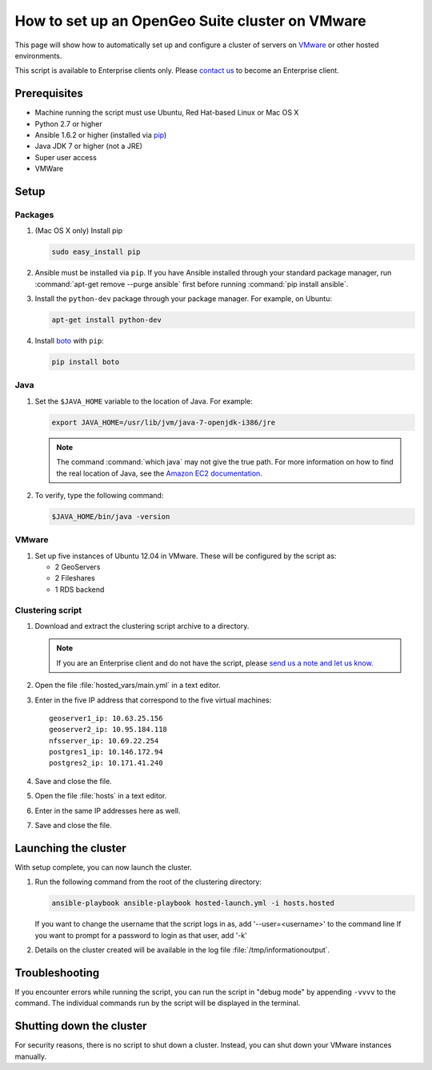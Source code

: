 How to set up an OpenGeo Suite cluster on VMware
================================================

This page will show how to automatically set up and configure a cluster of servers on `VMware <http://vmware.com>`_ or other hosted environments.

This script is available to Enterprise clients only. Please `contact us <http://boundlessgeo.com/about/contact-us/sales/>`_ to become an Enterprise client.

.. todo:: Say more about what the scripts will do.

Prerequisites
-------------

* Machine running the script must use Ubuntu, Red Hat-based Linux or Mac OS X
* Python 2.7 or higher
* Ansible 1.6.2 or higher (installed via `pip <https://pypi.python.org/pypi/pip>`_)
* Java JDK 7 or higher (not a JRE)
* Super user access
* VMWare

.. todo:: Python 3? Check these

.. todo:: What version of VMware?

Setup
-----

.. todo:: VMware setup?

Packages
^^^^^^^^

#. (Mac OS X only) Install pip 

   .. code-block:: bash
      
      sudo easy_install pip

#. Ansible must be installed via ``pip``. If you have Ansible installed through your standard package manager, run :command:`apt-get remove --purge ansible` first before running :command:`pip install ansible`.

#. Install the ``python-dev`` package through your package manager. For example, on Ubuntu:

   .. code-block:: bash

      apt-get install python-dev

#. Install `boto <https://pypi.python.org/pypi/boto/>`_ with ``pip``:

   .. code-block:: bash

      pip install boto

Java
^^^^

#. Set the ``$JAVA_HOME`` variable to the location of Java. For example:

   .. code-block:: bash

      export JAVA_HOME=/usr/lib/jvm/java-7-openjdk-i386/jre

   .. note:: The command :command:`which java` may not give the true path. For more information on how to find the real location of Java, see the `Amazon EC2 documentation <http://docs.aws.amazon.com/AWSEC2/latest/CommandLineReference/set-up-ec2-cli-linux.html#java_runtime_linux>`_.

#. To verify, type the following command:

   .. code-block:: bash

      $JAVA_HOME/bin/java -version

VMware
^^^^^^

#. Set up five instances of Ubuntu 12.04 in VMware. These will be configured by the script as:

   * 2 GeoServers
   * 2 Fileshares
   * 1 RDS backend


Clustering script
^^^^^^^^^^^^^^^^^

#. Download and extract the clustering script archive to a directory.

   .. note:: If you are an Enterprise client and do not have the script, please `send us a note and let us know <http://boundlessgeo.com/about/contact-us/>`_.

#. Open the file :file:`hosted_vars/main.yml` in a text editor.

#. Enter in the five IP address that correspond to the five virtual machines::

      geoserver1_ip: 10.63.25.156
      geoserver2_ip: 10.95.184.118
      nfsserver_ip: 10.69.22.254
      postgres1_ip: 10.146.172.94
      postgres2_ip: 10.171.41.240

#. Save and close the file.

#. Open the file :file:`hosts` in a text editor.

#. Enter in the same IP addresses here as well.

   .. todo:: Need more details.

#. Save and close the file.

Launching the cluster
---------------------

With setup complete, you can now launch the cluster.

#. Run the following command from the root of the clustering directory:

   .. code-block:: bash

      ansible-playbook ansible-playbook hosted-launch.yml -i hosts.hosted
   
   If you want to change the username that the script logs in as, add '--user=<username>' to the command line
   If you want to prompt for a password to login as that user, add '-k'

#. Details on the cluster created will be available in the log file :file:`/tmp/informationoutput`.

Troubleshooting
---------------

If you encounter errors while running the script, you can run the script in "debug mode" by appending ``-vvvv`` to the command. The individual commands run by the script will be displayed in the terminal.

Shutting down the cluster
-------------------------

For security reasons, there is no script to shut down a cluster. Instead, you can shut down your VMware instances manually.
